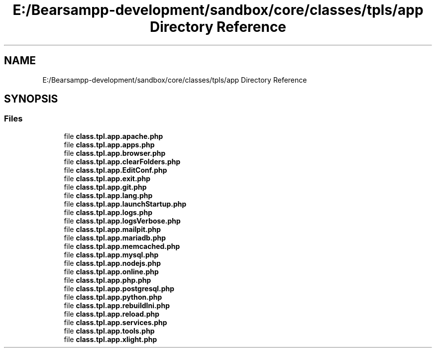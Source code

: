 .TH "E:/Bearsampp-development/sandbox/core/classes/tpls/app Directory Reference" 3 "Version 2025.8.29" "Bearsampp" \" -*- nroff -*-
.ad l
.nh
.SH NAME
E:/Bearsampp-development/sandbox/core/classes/tpls/app Directory Reference
.SH SYNOPSIS
.br
.PP
.SS "Files"

.in +1c
.ti -1c
.RI "file \fBclass\&.tpl\&.app\&.apache\&.php\fP"
.br
.ti -1c
.RI "file \fBclass\&.tpl\&.app\&.apps\&.php\fP"
.br
.ti -1c
.RI "file \fBclass\&.tpl\&.app\&.browser\&.php\fP"
.br
.ti -1c
.RI "file \fBclass\&.tpl\&.app\&.clearFolders\&.php\fP"
.br
.ti -1c
.RI "file \fBclass\&.tpl\&.app\&.EditConf\&.php\fP"
.br
.ti -1c
.RI "file \fBclass\&.tpl\&.app\&.exit\&.php\fP"
.br
.ti -1c
.RI "file \fBclass\&.tpl\&.app\&.git\&.php\fP"
.br
.ti -1c
.RI "file \fBclass\&.tpl\&.app\&.lang\&.php\fP"
.br
.ti -1c
.RI "file \fBclass\&.tpl\&.app\&.launchStartup\&.php\fP"
.br
.ti -1c
.RI "file \fBclass\&.tpl\&.app\&.logs\&.php\fP"
.br
.ti -1c
.RI "file \fBclass\&.tpl\&.app\&.logsVerbose\&.php\fP"
.br
.ti -1c
.RI "file \fBclass\&.tpl\&.app\&.mailpit\&.php\fP"
.br
.ti -1c
.RI "file \fBclass\&.tpl\&.app\&.mariadb\&.php\fP"
.br
.ti -1c
.RI "file \fBclass\&.tpl\&.app\&.memcached\&.php\fP"
.br
.ti -1c
.RI "file \fBclass\&.tpl\&.app\&.mysql\&.php\fP"
.br
.ti -1c
.RI "file \fBclass\&.tpl\&.app\&.nodejs\&.php\fP"
.br
.ti -1c
.RI "file \fBclass\&.tpl\&.app\&.online\&.php\fP"
.br
.ti -1c
.RI "file \fBclass\&.tpl\&.app\&.php\&.php\fP"
.br
.ti -1c
.RI "file \fBclass\&.tpl\&.app\&.postgresql\&.php\fP"
.br
.ti -1c
.RI "file \fBclass\&.tpl\&.app\&.python\&.php\fP"
.br
.ti -1c
.RI "file \fBclass\&.tpl\&.app\&.rebuildIni\&.php\fP"
.br
.ti -1c
.RI "file \fBclass\&.tpl\&.app\&.reload\&.php\fP"
.br
.ti -1c
.RI "file \fBclass\&.tpl\&.app\&.services\&.php\fP"
.br
.ti -1c
.RI "file \fBclass\&.tpl\&.app\&.tools\&.php\fP"
.br
.ti -1c
.RI "file \fBclass\&.tpl\&.app\&.xlight\&.php\fP"
.br
.in -1c
